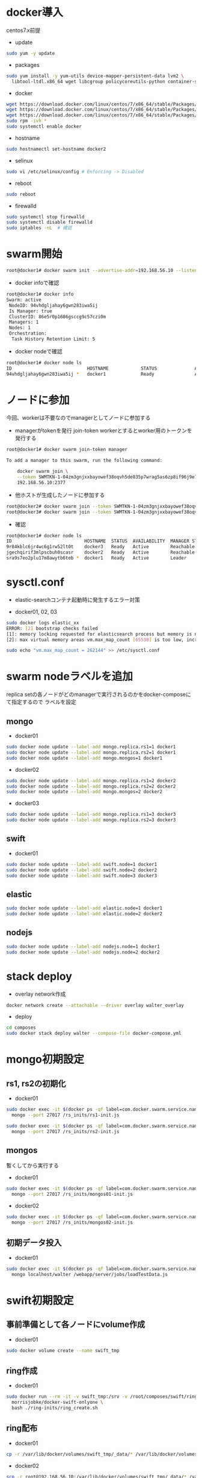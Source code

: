 #+STARTUP: indent

* docker導入
centos7.x前提

- update
#+begin_src sh
sudo yum -y update
#+end_src

- packages
#+begin_src sh
sudo yum install -y yum-utils device-mapper-persistent-data lvm2 \
  libtool-ltdl.x86_64 wget libcgroup policycoreutils-python container-selinux libseccomp
#+end_src

- docker
#+begin_src sh
wget https://download.docker.com/linux/centos/7/x86_64/stable/Packages/docker-ce-17.12.0.ce-1.el7.centos.x86_64.rpm
wget https://download.docker.com/linux/centos/7/x86_64/stable/Packages/docker-ce-17.06.2.ce-1.el7.centos.x86_64.rpm
wget https://download.docker.com/linux/centos/7/x86_64/stable/Packages/docker-ce-selinux-17.03.2.ce-1.el7.centos.noarch.rpm
sudo rpm -ivh *
sudo systemctl enable docker
#+end_src

- hostname

#+begin_src sh
sudo hostnamectl set-hostname docker2
#+end_src

- selinux
#+begin_src sh
sudo vi /etc/selinux/config # Enforcing -> Disabled
#+end_src

- reboot

#+begin_src sh
sudo reboot
#+end_src

- firewalld
#+begin_src sh
sudo systemctl stop firewalld
sudo systemctl disable firewalld
sudo iptables -nL  # 確認
#+end_src

* swarm開始

#+begin_src sh
root@docker1# docker swarm init --advertise-addr=192.168.56.10 --listen-addr=0.0.0.0:2377
#+end_src

- docker infoで確認
#+begin_src sh
root@docker1# docker info
Swarm: active
 NodeID: 94vhdgljahay6gwn283iwa5ij
 Is Manager: true
 ClusterID: 86e5r0p1686gsccg9c57czi0m
 Managers: 1
 Nodes: 1
 Orchestration:
  Task History Retention Limit: 5
#+end_src

- docker nodeで確認
#+begin_src sh
root@docker1# docker node ls
ID                            HOSTNAME            STATUS              AVAILABILITY        MANAGER STATUS
94vhdgljahay6gwn283iwa5ij *   docker1             Ready               Active              Leader
#+end_src

* ノードに参加
今回、workerは不要なのでmanagerとしてノードに参加する

- managerがtokenを発行
  join-token workerとするとworker用のトークンを発行する

#+begin_src sh
root@docker1# docker swarm join-token manager

To add a manager to this swarm, run the following command:

    docker swarm join \
    --token SWMTKN-1-04zm3gnjxxbayowef38oqvh5de835p7wrag5as6zp8if96j9e7-509t3pyfy4ajfd5go8qk5bprw \
    192.168.56.10:2377
#+end_src

- 他ホストが生成したノードに参加する
#+begin_src sh
root@docker2# docker swarm join --token SWMTKN-1-04zm3gnjxxbayowef38oqvh5de835p7wrag5as6zp8if96j9e7-509t3pyfy4ajfd5go8qk5bprw 192.168.56.10:2377
root@docker3# docker swarm join --token SWMTKN-1-04zm3gnjxxbayowef38oqvh5de835p7wrag5as6zp8if96j9e7-509t3pyfy4ajfd5go8qk5bprw 192.168.56.10:2377
#+end_src

- 確認
#+begin_src sh
root@docker1# docker node ls
ID                           HOSTNAME  STATUS  AVAILABILITY  MANAGER STATUS
9r84kblc6jr4wc6g1rw52lt0t    docker3   Ready   Active        Reachable
jgechqirif3mlpscbuh0scasr    docker2   Ready   Active        Reachable
sra9s7eo2plu17m8awytb6teb *  docker1   Ready   Active        Leader
#+end_src

* sysctl.conf
- elastic-searchコンテナ起動時に発生するエラー対策

- docker01, 02, 03
#+begin_src sh
sudo docker logs elastic_xx
ERROR: [2] bootstrap checks failed
[1]: memory locking requested for elasticsearch process but memory is not locked
[2]: max virtual memory areas vm.max_map_count [65530] is too low, increase to at least [262144]

sudo echo "vm.max_map_count = 262144" >> /etc/sysctl.conf
#+end_src

* swarm nodeラベルを追加
replica setの各ノードがどのmanagerで実行されるのかをdocker-composeにて指定するので
ラベルを設定

** mongo
- docker01
#+begin_src sh
sudo docker node update --label-add mongo.replica.rs1=1 docker1
sudo docker node update --label-add mongo.replica.rs2=1 docker1
sudo docker node update --label-add mongo.mongos=1 docker1
#+end_src

- docker02
#+begin_src sh
sudo docker node update --label-add mongo.replica.rs1=2 docker2
sudo docker node update --label-add mongo.replica.rs2=2 docker2
sudo docker node update --label-add mongo.mongos=2 docker2
#+end_src

- docker03
#+begin_src sh
sudo docker node update --label-add mongo.replica.rs1=3 docker3
sudo docker node update --label-add mongo.replica.rs2=3 docker3
#+end_src

** swift
- docker01
#+begin_src sh
sudo docker node update --label-add swift.node=1 docker1
sudo docker node update --label-add swift.node=2 docker2
sudo docker node update --label-add swift.node=3 docker3
#+end_src

** elastic
#+begin_src sh
sudo docker node update --label-add elastic.node=1 docker1
sudo docker node update --label-add elastic.node=2 docker2
#+end_src

** nodejs
#+begin_src sh
sudo docker node update --label-add nodejs.node=1 docker1
sudo docker node update --label-add nodejs.node=2 docker2
#+end_src

* stack deploy

- overlay network作成
#+begin_src sh
docker network create --attachable --driver overlay walter_overlay
#+end_src

- deploy
#+begin_src sh
cd composes
sudo docker stack deploy walter --compose-file docker-compose.yml
#+end_src

* mongo初期設定
** rs1, rs2の初期化
- docker01
#+begin_src sh
sudo docker exec -it $(docker ps -qf label=com.docker.swarm.service.name=walter_mongocfg_rs1_1) \
  mongo --port 27017 /rs_inits/rs1-init.js

sudo docker exec -it $(docker ps -qf label=com.docker.swarm.service.name=walter_mongosrd_rs2_1) \
  mongo --port 27017 /rs_inits/rs2-init.js
#+end_src

** mongos
暫くしてから実行する

- docker01
#+begin_src sh
sudo docker exec -it $(docker ps -qf label=com.docker.swarm.service.name=walter_mongos_1) \
  mongo --port 27017 /rs_inits/mongos01-init.js
#+end_src

- docker02
#+begin_src sh
sudo docker exec -it $(docker ps -qf label=com.docker.swarm.service.name=walter_mongos_2) \
  mongo --port 27017 /rs_inits/mongos02-init.js
#+end_src

** 初期データ投入

- docker01
#+begin_src sh
sudo docker exec -it $(docker ps -qf label=com.docker.swarm.service.name=walter_mongos_1) \
  mongo localhost/walter /webapp/server/jobs/loadTestData.js
#+end_src

* swift初期設定
** 事前準備として各ノードにvolume作成

- docker01
#+begin_src sh
sudo docker volume create --name swift_tmp
#+end_src

** ring作成

- docker01
#+begin_src sh
sudo docker run --rm -it -v swift_tmp:/srv -v /root/composes/swift/ring-inits:/ring-inits \
  morrisjobke/docker-swift-onlyone \
  bash ./ring-inits/ring_create.sh
#+end_src

** ring配布

- docker01
#+begin_src sh
cp -r /var/lib/docker/volumes/swift_tmp/_data/* /var/lib/docker/volumes/walter_swift_01/_data/
#+end_src

- docker02
#+begin_src sh
scp -r root@192.168.56.10:/var/lib/docker/volumes/swift_tmp/_data/* /var/lib/docker/volumes/walter_swift_02/_data/
#+end_src

- docker03
#+begin_src sh
scp -r root@192.168.56.10:/var/lib/docker/volumes/swift_tmp/_data/* /var/lib/docker/volumes/walter_swift_03/_data/
#+end_src


** 初期コンテナ作成
- docker01
#+begin_src sh
docker exec -it $(docker ps -qf label=com.docker.swarm.service.name=walter_swift_01) \
  swift -A http://127.0.0.1:8080/auth/v1.0 -U test:tester -K testing post walter
#+end_src

* nodejs初期設定

- git pull, npm install
#+begin_src sh
docker exec -it $(docker ps -qf label=com.docker.swarm.service.name=walter_nodejs_01) \
  /bin/bash
cd /webapp/walter-02/server
npm install
cd ../client
npm install
#+end_src

* elastic search初期設定
#+begin_src sh
npm run init-elasticsearch
#+end_src

* mongo初期設定
#+begin_src sh
mongo localhost/walter loadTestData.js
#+end_src

* stack再起動
#+begin_src sh
docker stack rm walter
docker stack deploy walter --compose-file docker-compose.yml
#+end_src

* 動作確認
** mongo
#+begin_src sh
docker exec -it $(docker ps -qf label=com.docker.swarm.service.name=walter_mongocfg_rs1_1) \
  mongo --port 27017

docker exec -it $(docker ps -qf label=com.docker.swarm.service.name=walter_mongosrd_rs2_1) \
  mongo --port 27017

docker exec -it $(docker ps -qf label=com.docker.swarm.service.name=walter_mongos_1) \
  mongo --port 27017
#+end_src

** swift
#+begin_src sh
docker exec -it $(docker ps -qf label=com.docker.swarm.service.name=walter_swift_01) \
  swift -A http://127.0.0.1:8080/auth/v1.0 -U test:tester -K testing stat walter
#+end_src

** elastic
#+begin_src sh
docker exec -it $(docker ps -qf label=com.docker.swarm.service.name=walter_elastic_01) \
  curl -X get http://localhost:9200/_cluster/state
#+end_src

** nodejs
docker-composeのdepends_onがswarmでは無視されるのでdocker stopで凌ぐ...
* メモ

- overlay networkに使い捨てコンテナを接続しメンテしたいとき
#+begin_src sh
docker run -it --rm --network=walter_overlay walter-ubuntu:16.04 /bin/bash
#+end_src

